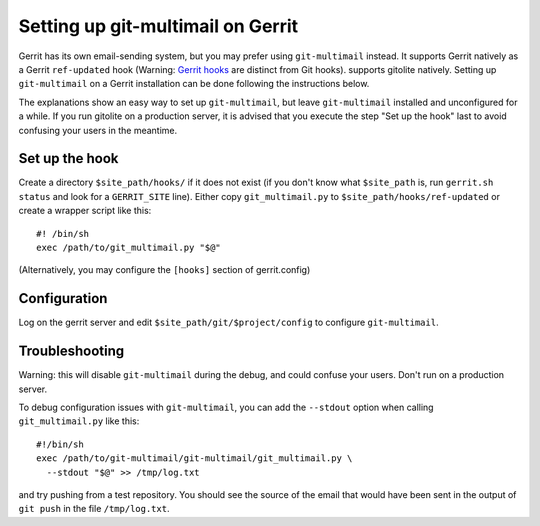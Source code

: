 Setting up git-multimail on Gerrit
==================================

Gerrit has its own email-sending system, but you may prefer using
``git-multimail`` instead. It supports Gerrit natively as a Gerrit
``ref-updated`` hook (Warning: `Gerrit hooks
<https://gerrit-review.googlesource.com/Documentation/config-hooks.html>`__
are distinct from Git hooks). supports gitolite natively. Setting up
``git-multimail`` on a Gerrit installation can be done following the
instructions below.

The explanations show an easy way to set up ``git-multimail``,
but leave ``git-multimail`` installed and unconfigured for a while. If
you run gitolite on a production server, it is advised that you
execute the step "Set up the hook" last to avoid confusing your users
in the meantime.

Set up the hook
---------------

Create a directory ``$site_path/hooks/`` if it does not exist (if you
don't know what ``$site_path`` is, run ``gerrit.sh status`` and look
for a ``GERRIT_SITE`` line). Either copy ``git_multimail.py`` to
``$site_path/hooks/ref-updated`` or create a wrapper script like
this::

  #! /bin/sh
  exec /path/to/git_multimail.py "$@"

(Alternatively, you may configure the ``[hooks]`` section of
gerrit.config)

Configuration
-------------

Log on the gerrit server and edit ``$site_path/git/$project/config``
to configure ``git-multimail``.

Troubleshooting
---------------

Warning: this will disable ``git-multimail`` during the debug, and
could confuse your users. Don't run on a production server.

To debug configuration issues with ``git-multimail``, you can add the
``--stdout`` option when calling ``git_multimail.py`` like this::

  #!/bin/sh
  exec /path/to/git-multimail/git-multimail/git_multimail.py \
    --stdout "$@" >> /tmp/log.txt

and try pushing from a test repository. You should see the source of
the email that would have been sent in the output of ``git push`` in
the file ``/tmp/log.txt``.
